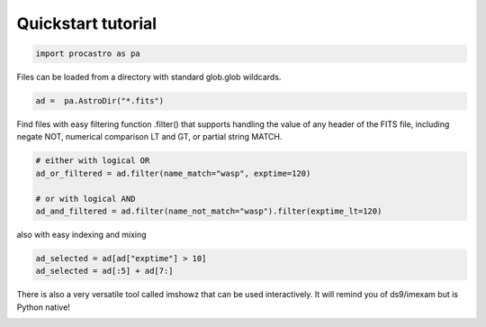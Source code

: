 Quickstart tutorial
===================



.. code-block:: python

  import procastro as pa


Files can be loaded from a directory with standard glob.glob wildcards.

.. code-block:: python

  ad =  pa.AstroDir("*.fits")


Find files with easy filtering function .filter() that supports handling the value of any header of the FITS file, including negate NOT, numerical comparison LT and GT, or partial string MATCH.

.. code-block:: python

  # either with logical OR
  ad_or_filtered = ad.filter(name_match="wasp", exptime=120)

  # or with logical AND
  ad_and_filtered = ad.filter(name_not_match="wasp").filter(exptime_lt=120)

also with easy indexing and mixing

.. code-block:: python

  ad_selected = ad[ad["exptime"] > 10]
  ad_selected = ad[:5] + ad[7:]

There is also a very versatile tool called imshowz that can be used interactively.
It will remind you of ds9/imexam but is Python native!

.. image:: source/figs/imshowz_z.png
  :width: 700
  :alt: zoom in area

.. image:: source/figs/imshowz_r.png
  :width: 700
  :alt: Radial profile
